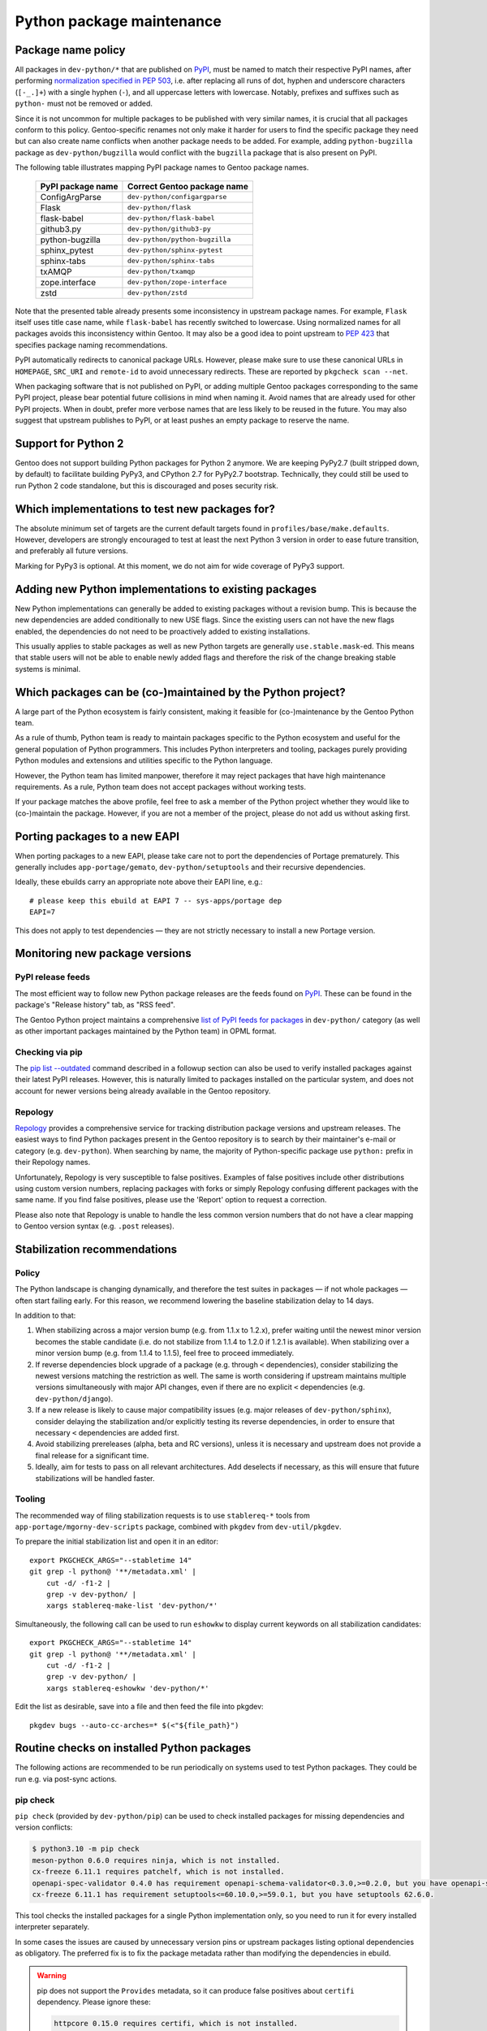 ==========================
Python package maintenance
==========================

.. highlight:: bash

Package name policy
===================
All packages in ``dev-python/*`` that are published on PyPI_, must be
named to match their respective PyPI names, after performing
`normalization specified in PEP 503`_, i.e. after replacing all runs
of dot, hyphen and underscore characters (``[-_.]+``) with a single
hyphen (``-``), and all uppercase letters with lowercase.  Notably,
prefixes and suffixes such as ``python-`` must not be removed or added.

Since it is not uncommon for multiple packages to be published with very
similar names, it is crucial that all packages conform to this policy.
Gentoo-specific renames not only make it harder for users to find
the specific package they need but can also create name conflicts when
another package needs to be added.  For example, adding
``python-bugzilla`` package as ``dev-python/bugzilla`` would conflict
with the ``bugzilla`` package that is also present on PyPI.

The following table illustrates mapping PyPI package names to Gentoo
package names.

  ================= ===================================================
  PyPI package name Correct Gentoo package name
  ================= ===================================================
  ConfigArgParse    ``dev-python/configargparse``
  Flask             ``dev-python/flask``
  flask-babel       ``dev-python/flask-babel``
  github3.py        ``dev-python/github3-py``
  python-bugzilla   ``dev-python/python-bugzilla``
  sphinx_pytest     ``dev-python/sphinx-pytest``
  sphinx-tabs       ``dev-python/sphinx-tabs``
  txAMQP            ``dev-python/txamqp``
  zope.interface    ``dev-python/zope-interface``
  zstd              ``dev-python/zstd``
  ================= ===================================================

Note that the presented table already presents some inconsistency
in upstream package names.  For example, ``Flask`` itself uses title
case name, while ``flask-babel`` has recently switched to lowercase.
Using normalized names for all packages avoids this inconsistency within
Gentoo.  It may also be a good idea to point upstream to `PEP 423`_
that specifies package naming recommendations.

PyPI automatically redirects to canonical package URLs.  However, please
make sure to use these canonical URLs in ``HOMEPAGE``, ``SRC_URI``
and ``remote-id`` to avoid unnecessary redirects.  These are reported
by ``pkgcheck scan --net``.

When packaging software that is not published on PyPI, or adding
multiple Gentoo packages corresponding to the same PyPI project, please
bear potential future collisions in mind when naming it.  Avoid names
that are already used for other PyPI projects.  When in doubt, prefer
more verbose names that are less likely to be reused in the future.  You
may also suggest that upstream publishes to PyPI, or at least pushes
an empty package to reserve the name.


Support for Python 2
====================
Gentoo does not support building Python packages for Python 2 anymore.
We are keeping PyPy2.7 (built stripped down, by default) to facilitate
building PyPy3, and CPython 2.7 for PyPy2.7 bootstrap.  Technically,
they could still be used to run Python 2 code standalone, but this
is discouraged and poses security risk.


Which implementations to test new packages for?
===============================================
The absolute minimum set of targets are the current default targets
found in ``profiles/base/make.defaults``.  However, developers
are strongly encouraged to test at least the next Python 3 version
in order to ease future transition, and preferably all future versions.

Marking for PyPy3 is optional.  At this moment, we do not aim for wide
coverage of PyPy3 support.


Adding new Python implementations to existing packages
======================================================
New Python implementations can generally be added to existing packages
without a revision bump.  This is because the new dependencies are added
conditionally to new USE flags.  Since the existing users can not have
the new flags enabled, the dependencies do not need to be proactively
added to existing installations.

This usually applies to stable packages as well as new Python targets
are generally ``use.stable.mask``-ed.  This means that stable users
will not be able to enable newly added flags and therefore the risk
of the change breaking stable systems is minimal.


Which packages can be (co-)maintained by the Python project?
============================================================
A large part of the Python ecosystem is fairly consistent, making it
feasible for (co-)maintenance by the Gentoo Python team.

As a rule of thumb, Python team is ready to maintain packages specific
to the Python ecosystem and useful for the general population of Python
programmers.  This includes Python interpreters and tooling, packages
purely providing Python modules and extensions and utilities specific
to the Python language.

However, the Python team has limited manpower, therefore it may reject
packages that have high maintenance requirements.  As a rule, Python
team does not accept packages without working tests.

If your package matches the above profile, feel free to ask a member
of the Python project whether they would like to (co-)maintain
the package.  However, if you are not a member of the project, please
do not add us without asking first.


Porting packages to a new EAPI
==============================
When porting packages to a new EAPI, please take care not to port
the dependencies of Portage prematurely.  This generally includes
``app-portage/gemato``, ``dev-python/setuptools`` and their recursive
dependencies.

Ideally, these ebuilds carry an appropriate note above their EAPI line,
e.g.::

    # please keep this ebuild at EAPI 7 -- sys-apps/portage dep
    EAPI=7

This does not apply to test dependencies — they are not strictly
necessary to install a new Portage version.


Monitoring new package versions
===============================

PyPI release feeds
------------------
The most efficient way to follow new Python package releases are
the feeds found on PyPI_.  These can be found in the package's
"Release history" tab, as "RSS feed".

The Gentoo Python project maintains a comprehensive `list of PyPI feeds
for packages`_ in ``dev-python/`` category (as well as other important
packages maintained by the Python team) in OPML format.


Checking via pip
----------------
The `pip list -\-outdated`_ command described in a followup section
can also be used to verify installed packages against their latest PyPI
releases.  However, this is naturally limited to packages installed
on the particular system, and does not account for newer versions being
already available in the Gentoo repository.


Repology
--------
Repology_ provides a comprehensive service for tracking distribution
package versions and upstream releases.  The easiest ways to find Python
packages present in the Gentoo repository is to search by their
maintainer's e-mail or category (e.g. ``dev-python``).  When searching
by name, the majority of Python-specific package use ``python:`` prefix
in their Repology names.

Unfortunately, Repology is very susceptible to false positives.
Examples of false positives include other distributions using custom
version numbers, replacing packages with forks or simply Repology
confusing different packages with the same name.  If you find false
positives, please use the 'Report' option to request a correction.

Please also note that Repology is unable to handle the less common
version numbers that do not have a clear mapping to Gentoo version
syntax (e.g. ``.post`` releases).


Stabilization recommendations
=============================

Policy
------
The Python landscape is changing dynamically, and therefore the test
suites in packages — if not whole packages — often start failing early.
For this reason, we recommend lowering the baseline stabilization delay
to 14 days.

In addition to that:

1. When stabilizing across a major version bump (e.g. from 1.1.x
   to 1.2.x), prefer waiting until the newest minor version becomes
   the stable candidate (i.e. do not stabilize from 1.1.4 to 1.2.0
   if 1.2.1 is available).  When stabilizing over a minor version bump
   (e.g. from 1.1.4 to 1.1.5), feel free to proceed immediately.

2. If reverse dependencies block upgrade of a package (e.g. through
   ``<`` dependencies), consider stabilizing the newest versions
   matching the restriction as well.  The same is worth considering
   if upstream maintains multiple versions simultaneously with major
   API changes, even if there are no explicit ``<`` dependencies
   (e.g. ``dev-python/django``).

3. If a new release is likely to cause major compatibility issues
   (e.g. major releases of ``dev-python/sphinx``), consider delaying
   the stabilization and/or explicitly testing its reverse dependencies,
   in order to ensure that necessary ``<`` dependencies are added first.

4. Avoid stabilizing prereleases (alpha, beta and RC versions), unless
   it is necessary and upstream does not provide a final release
   for a significant time.

5. Ideally, aim for tests to pass on all relevant architectures.  Add
   deselects if necessary, as this will ensure that future
   stabilizations will be handled faster.


Tooling
-------
The recommended way of filing stabilization requests is to use
``stablereq-*`` tools from ``app-portage/mgorny-dev-scripts`` package,
combined with ``pkgdev`` from ``dev-util/pkgdev``.

To prepare the initial stabilization list and open it in an editor::

    export PKGCHECK_ARGS="--stabletime 14"
    git grep -l python@ '**/metadata.xml' |
        cut -d/ -f1-2 |
        grep -v dev-python/ |
        xargs stablereq-make-list 'dev-python/*'

Simultaneously, the following call can be used to run ``eshowkw``
to display current keywords on all stabilization candidates::

    export PKGCHECK_ARGS="--stabletime 14"
    git grep -l python@ '**/metadata.xml' |
        cut -d/ -f1-2 |
        grep -v dev-python/ |
        xargs stablereq-eshowkw 'dev-python/*'

Edit the list as desirable, save into a file and then feed the file
into pkgdev::

    pkgdev bugs --auto-cc-arches=* $(<"${file_path}")


Routine checks on installed Python packages
===========================================
The following actions are recommended to be run periodically on systems
used to test Python packages.  They could be run e.g. via post-sync
actions.


pip check
---------
``pip check`` (provided by ``dev-python/pip``) can be used to check
installed packages for missing dependencies and version conflicts:

.. code-block:: text

    $ python3.10 -m pip check
    meson-python 0.6.0 requires ninja, which is not installed.
    cx-freeze 6.11.1 requires patchelf, which is not installed.
    openapi-spec-validator 0.4.0 has requirement openapi-schema-validator<0.3.0,>=0.2.0, but you have openapi-schema-validator 0.3.0.
    cx-freeze 6.11.1 has requirement setuptools<=60.10.0,>=59.0.1, but you have setuptools 62.6.0.

This tool checks the installed packages for a single Python
implementation only, so you need to run it for every installed
interpreter separately.

In some cases the issues are caused by unnecessary version pins
or upstream packages listing optional dependencies as obligatory.
The preferred fix is to fix the package metadata rather than modifying
the dependencies in ebuild.

.. Warning::

   pip does not support the ``Provides`` metadata, so it can
   produce false positives about ``certifi`` dependency.  Please ignore
   these:

   .. code-block:: text

       httpcore 0.15.0 requires certifi, which is not installed.
       httpx 0.23.0 requires certifi, which is not installed.
       sphobjinv 2.2.2 requires certifi, which is not installed.
       requests 2.28.0 requires certifi, which is not installed.


pip list -\-outdated
--------------------
``pip list --outdated`` (provided by ``dev-python/pip``) can be used
to check whether installed packages are up-to-date.  This can help
checking for pending version bumps, as well as to detect wrong versions
in installed metadata:

.. code-block:: text

    $ pip3.11 list --outdated
    Package                  Version           Latest  Type
    ------------------------ ----------------- ------- -----
    dirty-equals             0                 0.4     wheel
    filetype                 1.0.10            1.0.13  wheel
    mercurial                6.1.3             6.1.4   sdist
    node-semver              0.8.0             0.8.1   wheel
    PyQt-builder             1.12.2            1.13.0  wheel
    PyQt5                    5.15.6            5.15.7  wheel
    PyQt5-sip                12.10.1           12.11.0 sdist
    PyQtWebEngine            5.15.5            5.15.6  wheel
    Routes                   2.5.1.dev20220522 2.5.1   wheel
    selenium                 3.141.0           4.3.0   wheel
    sip                      6.6.1             6.6.2   wheel
    sphinxcontrib-websupport 1.2.4.dev20220515 1.2.4   wheel
    uri-template             0.0.0             1.2.0   wheel
    watchfiles               0.0.0             0.15.0  wheel
    watchgod                 0.0.dev0          0.8.2   wheel

Again, the action applies to a single Python implementation only
and needs to be repeated for all of them.

Particularly note the packages with versions containing only zeroes
in the above list — this is usually a sign that the build system
does not recognize the version correctly.  In some cases, the only
working solution would be to sed the correct version in.

The additional ``dev`` suffix is usually appended via ``tag_build``
option in ``setup.cfg``.  This causes the version to be considered
older than the actual release, and therefore the respective options need
to be stripped.


gpy-verify-deps
---------------
``gpy-verify-deps`` (provided by ``app-portage/gpyutils``) compares
the ebuild dependencies of all installed Python packages against their
metadata.  It reports the dependencies that are potentially missing
in ebuilds, as well as dependencies potentially missing
``[${PYTHON_USEDEP}]``.  For the latter, it assumes that all
dependencies listed in package metadata are used as Python modules.

.. code-block:: text

    $ gpy-verify-deps
    [...]
    =dev-python/tempest-31.0.0: missing dependency: dev-python/oslo-serialization [*]
    =dev-python/tempest-31.0.0: missing dependency: dev-python/cryptography [*]
    =dev-python/tempest-31.0.0: missing dependency: dev-python/stestr [*]
    =dev-python/versioningit-2.0.0: missing dependency: dev-python/tomli [*]
    =dev-python/versioningit-2.0.0: missing dependency: dev-python/importlib_metadata [python3.8 python3.9]
    =dev-python/wstools-0.4.10-r1: missing dependency: dev-python/setuptools [*]

The check is done for all installed interpreters.  The report indicates
whether the dependency upstream is unconditional (``[*]``) or specific
to a subset of Python implementations.

Similarly to ``pip check`` results, every dependency needs to be
verified.  In many cases, upstream metadata lists optional or build-time
dependencies as runtime dependencies, and it is preferable to strip them
than to copy the mistakes into the ebuild.


.. _PyPI: https://pypi.org/

.. _normalization specified in PEP 503:
   https://peps.python.org/pep-0503/#normalized-names

.. _PEP 423: https://peps.python.org/pep-0423/

.. _list of PyPI feeds for packages:
   https://projects.gentoo.org/python/release-feeds.opml

.. _Repology: https://repology.org/
